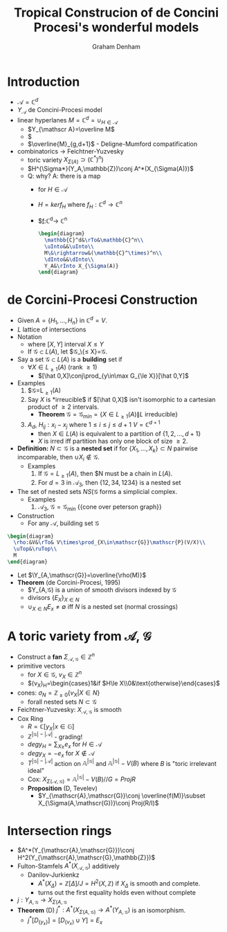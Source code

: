 #+AUTHOR: Graham Denham
#+TITLE: Tropical Construcion of de Concini Procesi's wonderful models

* Introduction
- $\mathscr{A}=\mathbb{C}^d$
- $Y_{\mathscr A}$ de Concini-Procesi model
- linear hyperlanes $M=\mathbb{C}^d=\cup_{H\in\mathscr{A}}$
  - $Y_{\mathscr A}=\overline M$
  - $\overline{Conf_{d}(\mathbb{R}^d)}
  - $\overline{M}_{g,d+1}$ - Deligne-Mumford compatification
- combinatorics -> Feichtner-Yuzvesky
  - toric variety $X_{\Sigma(A)}\supset(\mathbb{C}^*)^n)$
  - $H^{\Sigma*}(Y_A,\mathbb{Z})\conj A^*(X_{\Sigma(A)})$
  - Q: why? A: there is a map
    - for $H\in\mathscr{A}$
    - $H=ker f_{H}$ where $f_H:\mathbb{C}^d\rightarrow\mathbb{C}^n$
    - $\underline{f}:\mathbb{C}^d\rightarrow \mathbb{C}^n
    #+BEGIN_SRC latex :file 2011-10-03.svg
      \begin{diagram}
        \mathbb{C}^d&\rTo&\mathbb{C}^n\\
        \uInto&&\uInto\\
        M\&\rightarrow&(\mathbb{C}^\times)^n\\
        \dInto&&\dInto\\
        Y_A&\rInto X_{\Sigma(A)}
      \end{diagram}
    #+END_SRC

* de Corcini-Procesi Construction
- Given $A=\{H_1,\dotsc,H_n\}$ in $\mathbb{C}^d=V$.
- $L$ lattice of intersections
- Notation
  - where $[X,Y]$ interval $X\le Y$
  - If $\mathscr{G}\subset L(A)$, let $\mathscr{G}_\{\le
    X}=\mathscr{G}\cap[\hat 0, X].
- Say a set $\mathscr{G}\subset L(A)$ is a *building* set if
  - $\forall X\in L_{\ge1}(A)$ (rank $\ge 1$)
    - $[\hat 0,X]\conj\prod_{y\in\max G_{\le X}}[\hat 0,Y]$
- Examples
  1) $\mathscr{G}=L_{\ge 1}(A)
  2) Say $X$ is *irreucible$ if $[\hat 0,X]$ isn't isomorphic to a
     cartesian product of $\ge2$ intervals.
     - *Theorem* $\mathscr{G}=\mathscr{G}_{min}=\{X\in
       L_{\ge1}(A)\|L\text{ irreducible}\}$
  3) $A_d$, $H_{ij}:x_i-x_j$ where $1\le i\le j\le d+1$
     $V=\mathbb{C}^{d+1}$
     - then $X\in L(A)$ is equivalent to a partition of $\{1,2,\dotsc,d+1\}$
     - $X$ is irred iff partition has only one block of size $\ge 2$.
- *Definition:* $N\subset\mathscr{G}$ is a *nested set* if for
  $\{X_1,\dotsc,X_k\}\subset N$ pairwise incomparable, then $\cup
  X_i\nin\mathscr{G}$.
  - Examples
    1) If $\mathscr{G}=L_{\ge1}(A)$, then $N must be a chain in
       $L(A)$.
    2) For $d=3$ in $\mathscr{A}_3$, then $\{12,34,1234\}$ is a nested set
- The set of nested sets $NS(\mathscr{G}$ forms a simplicial complex.
  - Examples
    1) $\mathscr{A}_3$, $\mathscr{G}=\mathscr{G}_{min}$
       {{cone over peterson graph}}
- Construction
  - For any $\mathscr{A}$, building set $\mathscr{G}$
#+BEGIN_SRC latex
  \begin{diagram}
    \rho:&V&\rTo& V\times\prod_{X\in\mathscr{G}}\mathscr{P}(V/X)\\
    \uTop&\ruTop\\
    M
  \end{diagram}
#+END_SRC
  - Let $\Y_{A,\mathscr{G}}=\overline{\rho(M)}$
  - *Theorem* (de Corcini-Procesi, 1995)
    - $Y_{A,\mathscr{G}) is a union of smooth divisors indexed by
      $\mathscr{G}$
    - divisors $\{E_X\}_{X\in N}$
    - $\cup_{X\in N}E_x\ne \emptyset$ iff $N$ is a nested set (normal
      crossings)
* A toric variety from $\mathscr{A}$, $\mathscr{G}$
- Construct a *fan* $\Sigma_{\mathscr{A},\mathscr{G}}\in\mathbb{Z}^n$
- primitive vectors
  - for $X\in\mathscr{G}$, $v_X\in\mathbb{Z}^n$
  - $(v_X)_H=\begin{cases}1&\text{if }$H\le X\\0&\text{otherwise}\end{cases}$
- cones: $\sigma_N=\mathbb{Z}_{\ge0}\{v_X | X\in N\}$
  - forall nested sets $N\subset\mathscr{G}$
- Feichtner-Yuzvesky: $X_{\mathscr{A},\mathscr{G}}$ is smooth
- Cox Ring
  - $R=\mathbb{C}[y_X | x\in\mathbb{G}]$
  - $\mathbb{Z}^{|\mathscr{G}|-|\mathscr{A}|}$ - grading!
  - $deg y_H=\sum_{X\ge} e_x$ for $H\in\mathscr{A}$
  - $deg y_X=-e_x$ for $X\nin\mathscr{A}$
  - $T^{|\mathscr{G}|-|\mathscr{A}|}$ action on
    $\mathbb{A}^{|\mathscr{G}|}$ and $\mathbb{A}^{|\mathscr{G}|}-V(B)$
    where $B$ is "toric irrelevant ideal"
  - Cox:
    $X_{\Sigma(\mathscr{A},\mathscr{G})}=\mathbb{A}^{|\mathscr{G}|}-V(B)//G=Proj R$
  - *Proposition* (D, Tevelev)
    - $Y_{\mathscr{A},\mathscr{G}}\conj \overline{f(M)}\subset
      X_{\Sigma(A,\mathscr{G})}\conj Proj(R/I)$
* Intersection rings
- $A^*(Y_{\mathscr{A},\mathscr{G}})\conj H^2(Y_{\mathscr{A},\mathscr{G},\mathbb{Z}})$
- Fulton-Stamfels $A^*(X_{\mathscr{A},\mathscr{G}})$ additively
  - Danilov-Jurkienkz
    - $A^*(X_\Delta)=\mathbb{Z}[\Delta]/J=H^2(X,\mathbb{Z})$ if $X_\Delta$ is smooth and complete.
    - turns out the first equality holds even without complete
- $j:Y_{A,\mathscr{G}}\rightarrow X_{\Sigma(A,\mathscr{G}}$
- *Theorem* (D)  $j^*:A^*(X_{\Sigma(A,\mathscr{G})}\rightarrow
  A^*(Y_{A,\mathscr{G}})$ is an isomorphism.
  - $j^*[D_{\{y_x\}}] = [D_{\{v_x\}}\cup Y]=E_x$
